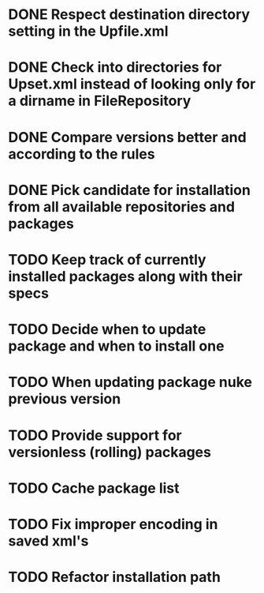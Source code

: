 * DONE Respect destination directory setting in the Upfile.xml
* DONE Check into directories for Upset.xml instead of looking only for a dirname in FileRepository
* DONE Compare versions better and according to the rules
* DONE Pick candidate for installation from all available repositories and packages
* TODO Keep track of currently installed packages along with their specs
* TODO Decide when to update package and when to install one
* TODO When updating package nuke previous version
* TODO Provide support for versionless (rolling) packages
* TODO Cache package list
* TODO Fix improper encoding in saved xml's
* TODO Refactor installation path
